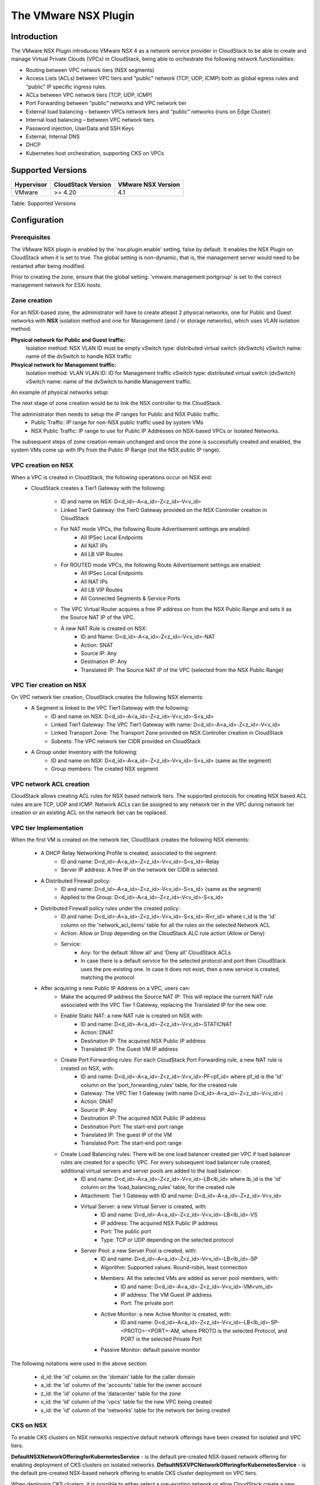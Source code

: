 .. Licensed to the Apache Software Foundation (ASF) under one
   or more contributor license agreements.  See the NOTICE file
   distributed with this work for additional information#
   regarding copyright ownership.  The ASF licenses this file
   to you under the Apache License, Version 2.0 (the
   "License"); you may not use this file except in compliance
   with the License.  You may obtain a copy of the License at
   http://www.apache.org/licenses/LICENSE-2.0
   Unless required by applicable law or agreed to in writing,
   software distributed under the License is distributed on an
   "AS IS" BASIS, WITHOUT WARRANTIES OR CONDITIONS OF ANY
   KIND, either express or implied.  See the License for the
   specific language governing permissions and limitations
   under the License.


The VMware NSX Plugin
=====================

Introduction
------------

The VMware NSX Plugin introduces VMware NSX 4 as a network service provider in CloudStack to be able to create and manage Virtual Private Clouds (VPCs) in CloudStack, being able to orchestrate the following network functionalities:

- Routing between VPC network tiers (NSX segments)
- Access Lists (ACLs) between VPC tiers and "public" network (TCP, UDP, ICMP) both as global egress rules and “public” IP specific ingress rules.
- ACLs between VPC network tiers (TCP, UDP, ICMP)
- Port Forwarding between “public” networks and VPC network tier
- External load balancing – between VPCs network tiers and “public” networks (runs on Edge Cluster)
- Internal load balancing – between VPC network tiers
- Password injection, UserData and SSH Keys
- External, Internal DNS
- DHCP
- Kubernetes host orchestration, supporting CKS on VPCs

Supported Versions
------------------

.. cssclass:: table-striped table-bordered table-hover

+--------------+----------------------+--------------------+
| Hypervisor   | CloudStack Version   | VMware NSX Version |
+==============+======================+====================+
| VMware       | >= 4.20              | 4.1                |
+--------------+----------------------+--------------------+

Table: Supported Versions

Configuration
-------------

Prerequisites
~~~~~~~~~~~~~

The VMware NSX plugin is enabled by the 'nsx.plugin.enable' setting, false by default. It enables the NSX Plugin on CloudStack when it is set to true. The global setting is non-dynamic, that is, the management server would need to be restarted after being modified.

Prior to creating the zone, ensure that the global setting: 'vmware.management.portgroup' is set to the correct management network for ESXi hosts. 

Zone creation
~~~~~~~~~~~~~

For an NSX-based zone, the administrator will have to create atleast 2 physical networks, one for Public and Guest networks with **NSX** isolation method and one for Management (and / or storage networks),
which uses VLAN isolation method.

**Physical network for Public and Guest traffic:**
   Isolation method: NSX
   VLAN ID must be empty 
   vSwitch type: distributed virtual switch (dvSwitch)
   vSwitch name: name of the dvSwitch to handle NSX traffic 

**Phsyical network for Management traffic:**
   Isolation method: VLAN
   VLAN ID: ID for Management traffic
   vSwitch type: distributed virtual switch (dvSwitch)
   vSwitch name: name of the dvSwitch to handle Management traffic.


An example of physical networks setup: 

.. |nsx-phy-networks.png| image:: /_static/images/nsx-phy-networks.png
   :alt: Physical Networks with NSX

The next stage of zone creation would be to link the NSX controller to the CloudStack. 

.. |nsx-provider.png| image:: /_static/images/nsx-provider.png
   :alt: NSX Provider details

The administrator then needs to setup the IP ranges for Public and NSX Public traffic.
   - Public Traffic: IP range for non-NSX public traffic used by system VMs 
   - NSX Public Traffic: IP range to use for Public IP Addresses on NSX-based VPCs or Isolated Networks.

.. |nsx-public-traffic.png| image:: /_static/images/nsx-public-traffic.png
   :alt: NSX Traffic

The subsequent steps of zone creation remain unchanged and once the zone is successfully created and enabled, the system VMs come up with IPs from the Public IP Range (not the NSX public IP range).

VPC creation on NSX
~~~~~~~~~~~~~~~~~~~~

When a VPC is created in CloudStack, the following operations occur on NSX end:
   - CloudStack creates a Tier1 Gateway with the following: 

      - ID and name on NSX: D<d_id>-A<a_id>-Z<z_id>-V<v_id> 
      - Linked Tier0 Gateway: the Tier0 Gateway provided on the NSX Controller creation in CloudStack
      - For NAT mode VPCs, the following Route Advertisement settings are enabled: 
            - All IPSec Local Endpoints 
            - All NAT IPs 
            - All LB VIP Routes 
      - For ROUTED mode VPCs, the following Route Advertisement settings are enabled: 
            - All IPSec Local Endpoints 
            - All NAT IPs 
            - All LB VIP Routes  
            - All Connected Segments & Service Ports 

      - The VPC Virtual Router acquires a free IP address on from the NSX Public Range and sets it as the Source NAT IP of the VPC.
      - A new NAT Rule is created on NSX: 
         - ID and Name: D<d_id>-A<a_id>-Z<z_id>-V<v_id>-NAT 
         - Action: SNAT 
         - Source IP: Any 
         - Destination IP: Any 
         - Translated IP: The Source NAT IP of the VPC (selected from the NSX Public Range) 
      

VPC Tier creation on NSX
~~~~~~~~~~~~~~~~~~~~~~~~~

On VPC network tier creation, CloudStack creates the following NSX elements: 
   - A Segment is linked to the VPC Tier1 Gateway with the following: 
      - ID and name on NSX: D<d_id>-A<a_id>-Z<z_id>-V<v_id>-S<s_id> 
      - Linked Tier1 Gateway: The VPC Tier1 Gateway with name: D<d_id>-A<a_id>-Z<z_id>-V<v_id> 
      - Linked Transport Zone: The Transport Zone provided on NSX Controller creation in CloudStack 
      - Subnets: The VPC network tier CIDR provided on CloudStack 
   
   - A Group under Inventory with the following: 
      - ID and name on NSX: D<d_id>-A<a_id>-Z<z_id>-V<v_id>-S<s_id> (same as the segment) 
      - Group members: The created NSX segment    

VPC network ACL creation
~~~~~~~~~~~~~~~~~~~~~~~~~

CloudStack allows creating ACL rules for NSX based network tiers. The supported protocols for creating NSX based ACL rules are:are TCP, UDP and ICMP. 
Network ACLs can be assigned to any network tier in the VPC during network tier creation or an existing ACL on the network tier can be replaced. 

VPC tier Implementation
~~~~~~~~~~~~~~~~~~~~~~~~

When the first VM is created on the network tier, CloudStack creates the following NSX elements:

   - A DHCP Relay Networking Profile is created; associated to the segment: 
      - ID and name: D<d_id>-A<a_id>-Z<z_id>-V<v_id>-S<s_id>-Relay 
      - Server IP address: A free IP on the network tier CIDR is selected.  

   - A Distributed Firewall policy:
      - ID and name: D<d_id>-A<a_id>-Z<z_id>-V<v_id>-S<s_id> (same as the segment) 
      - Applied to the Group: D<d_id>-A<a_id>-Z<z_id>-V<v_id>-S<s_id> 

   - Distributed Firewall policy rules under the created policy:
      - ID and name: D<d_id>-A<a_id>-Z<z_id>-V<v_id>-S<s_id>-R<r_id> where r_id is the 'id' column on the 'network_acl_items' table for all the rules on the selected Network ACL 
      - Action: Allow or Drop depending on the CloudStack ALC rule action (Allow or Deny) 
      - Service: 
         - Any: for the default 'Allow all' and 'Deny all' CloudStack ACLs  
         - In case there is a default service for the selected protocol and port then CloudStack uses the pre-existing one. In case it does not exist, then a new service is created, matching the protocol

   - After acquiring a new Public IP Address on a VPC, users can:    
      - Make the acquired IP address the Source NAT IP: This will replace the current NAT rule associated with the VPC Tier 1 Gateway, replacing the Translated IP for the new one. 
      - Enable Static NAT: a new NAT rule is created on NSX with: 
         - ID and name: D<d_id>-A<a_id>-Z<z_id>-V<v_id>-STATICNAT 
         - Action: DNAT
         - Destination IP: The acquired NSX Public IP address
         - Translated IP: The Guest VM IP address

      - Create Port Forwarding rules: For each CloudStack Port Forwarding rule, a new NAT rule is created on NSX, with:
         - ID and name: D<d_id>-A<a_id>-Z<z_id>-V<v_id>-PF<pf_id> where pf_id is the 'id' column on the 'port_forwarding_rules' table, for the created rule
         - Gateway: The VPC Tier 1 Gateway (with name D<d_id>-A<a_id>-Z<z_id>-V<v_id>)
         - Action: DNAT 
         - Source IP: Any 
         - Destination IP: The acquired NSX Public IP address 
         - Destination Port: The start-end port range 
         - Translated IP: The guest IP of the VM 
         - Translated Port: The start-end port range  

      - Create Load Balancing rules: There will be one load balancer created per VPC if load balancer rules are created for a specific VPC. For every subsequent load balancer rule created, additional virtual servers and server pools are added to the load balancer:
         - ID and name: D<d_id>-A<a_id>-Z<z_id>-V<v_id>-LB<lb_id> where lb_id is the 'id' column on the 'load_balancing_rules' table, for the created rule 
         - Attachment: Tier 1 Gateway with ID and name: D<d_id>-A<a_id>-Z<z_id>-V<v_id> 
         - Virtual Server: a new Virtual Server is created, with:
            - ID and name: D<d_id>-A<a_id>-Z<z_id>-V<v_id>-LB<lb_id>-VS 
            - IP address: The acquired NSX Public IP address 
            - Port: The public port 
            - Type: TCP or UDP depending on the selected protocol 
         - Server Pool: a new Server Pool is created, with:
            - ID and name: D<d_id>-A<a_id>-Z<z_id>-V<v_id>-LB<lb_id>-SP
            - Algorithm: Supported values: Round-robin, least connection
            - Members: All the selected VMs are added as server pool members, with:
               - ID and name: D<d_id>-A<a_id>-Z<z_id>-V<v_id>-VM<vm_id> 
               - IP address: The VM Guest IP address 
               - Port: The private port 
            - Active Monitor: a new Active Monitor is created, with: 
               - ID and name: D<d_id>-A<a_id>-Z<z_id>-V<v_id>-LB<lb_id>-SP-<PROTO>-<PORT>-AM, where PROTO is the selected Protocol, and PORT is the selected Private Port
            - Passive Monitor: default passive monitor

.. note::

The following notations were used in the above section: 

   - d_id: the 'id' column on the 'domain' table for the caller domain 
   - a_id: the 'id' column of the 'accounts' table for the owner account 
   - z_id: the 'id' column of the 'datacenter' table for the zone 
   - v_id: the 'id' column of the 'vpcs' table for the new VPC being created 
   - s_id: the 'id' column of the 'networks' table for the network tier being created 


CKS on NSX
~~~~~~~~~~~

To enable CKS clusters on NSX networks respective default network offerings have been created for isolated and VPC tiers. 

**DefaultNSXNetworkOfferingforKubernetesService** - is the default pre-created NSX-based network offering for enabling deployment of CKS clusters on isolated networks. 
**DefaultNSXVPCNetworkOfferingforKubernetesService** - is the default pre-created NSX-based network offering to enable CKS cluster deployment on VPC tiers. 
 

When deploying CKS clusters, it is possible to either select a pre-existing network or allow CloudStack create a new network for the cluster during the deployment. If one chooses the latter means of cluster deployment on a NSX-based environment, it would be needed that the 'cloud.kubernetes.cluster.network.offering' global setting be updated to point to either the default offerings or the appropriate NSX-based offering created. 

All the network resources required by the CKS cluster such as load balancer, firewall rules, port forwarding rules, etc., will be created on and provided by NSX. 

Additional Notes 
~~~~~~~~~~~~~~~~~

- Ports 67-68 need to be manually opened for network tiers of VPCs created in NSX based zones with default_deny ACL for DHCP to work as expected. 
- When creating routed VPC networks in NSX-enabled zones, ensure that no 2 VPCs use the same CIDR, to prevent IP conflicts upstream (BGP). 